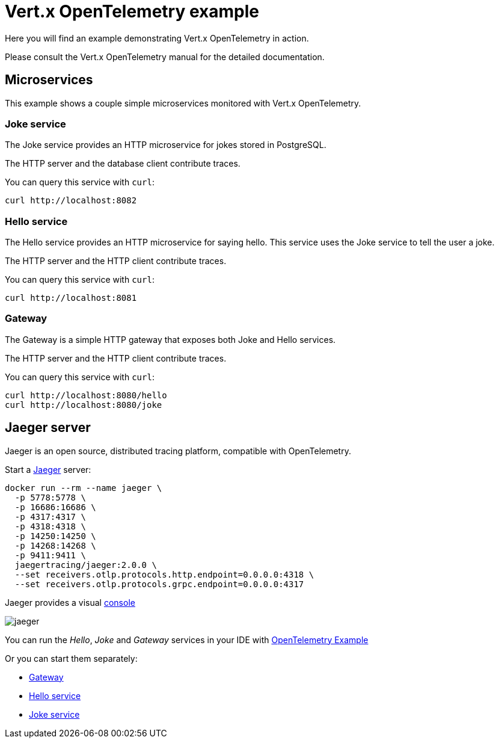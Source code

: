 = Vert.x OpenTelemetry example

Here you will find an example demonstrating Vert.x OpenTelemetry in action.

Please consult the Vert.x OpenTelemetry manual for the detailed documentation.

== Microservices

This example shows a couple simple microservices monitored with Vert.x OpenTelemetry.

=== Joke service

The Joke service provides an HTTP microservice for jokes stored in PostgreSQL.

The HTTP server and the database client contribute traces.

You can query this service with `curl`:

[source,shell]
----
curl http://localhost:8082
----

=== Hello service

The Hello service provides an HTTP microservice for saying hello.
This service uses the Joke service to tell the user a joke.

The HTTP server and the HTTP client contribute traces.

You can query this service with `curl`:

[source,shell]
----
curl http://localhost:8081
----

=== Gateway

The Gateway is a simple HTTP gateway that exposes both Joke and Hello services.

The HTTP server and the HTTP client contribute traces.

You can query this service with `curl`:

[source,shell]
----
curl http://localhost:8080/hello
curl http://localhost:8080/joke
----

== Jaeger server

Jaeger is an open source, distributed tracing platform, compatible with OpenTelemetry.

Start a https://www.jaegertracing.io[Jaeger] server:

[source,shell]
----
docker run --rm --name jaeger \
  -p 5778:5778 \
  -p 16686:16686 \
  -p 4317:4317 \
  -p 4318:4318 \
  -p 14250:14250 \
  -p 14268:14268 \
  -p 9411:9411 \
  jaegertracing/jaeger:2.0.0 \
  --set receivers.otlp.protocols.http.endpoint=0.0.0.0:4318 \
  --set receivers.otlp.protocols.grpc.endpoint=0.0.0.0:4317
----

Jaeger provides a visual http://localhost:16686[console]

image::jaeger.png[]

You can run the _Hello_, _Joke_ and _Gateway_ services in your IDE with link:src/main/java/io/vertx/example/otel/OpenTelemetryExample.java[OpenTelemetry Example]

Or you can start them separately:

- link:src/main/java/io/vertx/example/otel/Gateway.java[Gateway]
- link:src/main/java/io/vertx/example/otel/HelloService.java[Hello service]
- link:src/main/java/io/vertx/example/otel/JokeService.java[Joke service]
